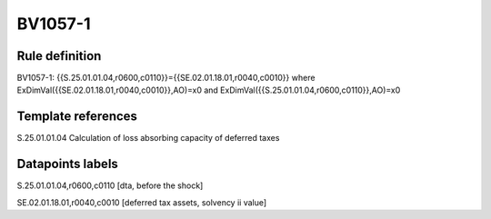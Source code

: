========
BV1057-1
========

Rule definition
---------------

BV1057-1: {{S.25.01.01.04,r0600,c0110}}={{SE.02.01.18.01,r0040,c0010}} where ExDimVal({{SE.02.01.18.01,r0040,c0010}},AO)=x0 and ExDimVal({{S.25.01.01.04,r0600,c0110}},AO)=x0


Template references
-------------------

S.25.01.01.04 Calculation of loss absorbing capacity of deferred taxes


Datapoints labels
-----------------

S.25.01.01.04,r0600,c0110 [dta, before the shock]

SE.02.01.18.01,r0040,c0010 [deferred tax assets, solvency ii value]



